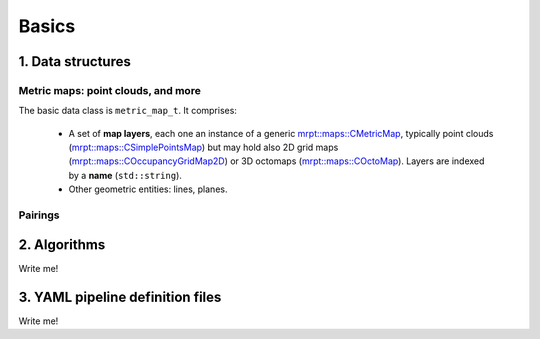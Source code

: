 .. _mp2p_icp_basics:

=================
Basics
=================


1. Data structures
####################

Metric maps: point clouds, and more
---------------------------------------

The basic data class is ``metric_map_t``. It comprises:

  - A set of **map layers**, each one an instance of a generic `mrpt::maps::CMetricMap <https://docs.mrpt.org/reference/latest/class_mrpt_maps_CMetricMap.html>`_, typically point clouds (`mrpt::maps::CSimplePointsMap <https://docs.mrpt.org/reference/latest/class_mrpt_maps_CSimplePointsMap.html>`_) but may hold also 2D grid maps (`mrpt::maps::COccupancyGridMap2D <https://docs.mrpt.org/reference/latest/class_mrpt_maps_COccupancyGridMap2D.html>`_) or 3D octomaps (`mrpt::maps::COctoMap <https://docs.mrpt.org/reference/latest/class_mrpt_maps_COctoMap.html>`_). Layers are indexed by a **name** (``std::string``).

  - Other geometric entities: lines, planes.

.. image:: imgs/metric_map_t_with_details.png
  :width: 600

Pairings
-------------

.. image:: imgs/Pairings.png
  :width: 400


2. Algorithms
##################

Write me!


3. YAML pipeline definition files
###################################

Write me!


